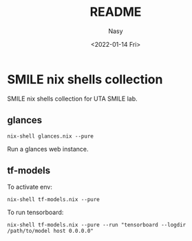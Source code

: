 #+options: ':nil *:t -:t ::t <:t H:3 \n:nil ^:{} arch:headline
#+options: author:t broken-links:mark c:nil creator:nil
#+options: d:(not "LOGBOOK") date:t e:t email:nil f:t inline:t num:t
#+options: p:nil pri:nil prop:nil stat:t tags:t tasks:t tex:t
#+options: timestamp:t title:t toc:t todo:t |:t
#+title: README
#+date: <2022-01-14 Fri>
#+author: Nasy
#+email: nasyxx@gmail.com
#+language: en
#+select_tags: export
#+exclude_tags: noexport
#+creator: Emacs 29.0.50 (Org mode 9.5.2)
#+cite_export:


* SMILE nix shells collection

SMILE nix shells collection for UTA SMILE lab.

** glances

#+begin_src shell
  nix-shell glances.nix --pure
#+end_src

Run a glances web instance.

** tf-models

To activate env:

#+begin_src shell
  nix-shell tf-models.nix --pure
#+end_src

To run tensorboard:

#+begin_src shell
  nix-shell tf-models.nix --pure --run "tensorboard --logdir /path/to/model host 0.0.0.0"
#+end_src
